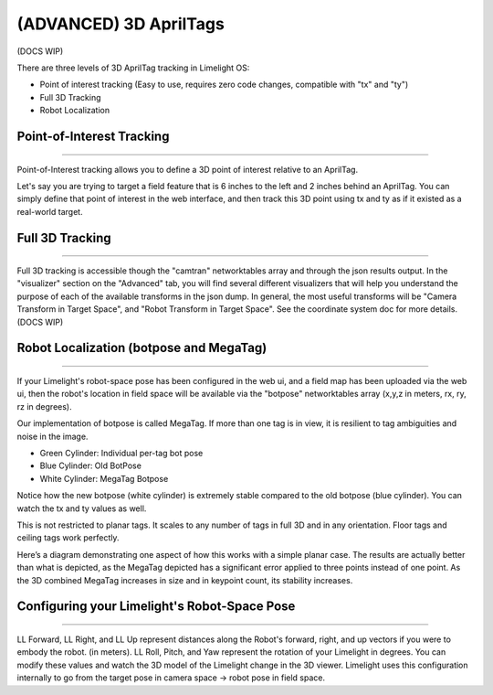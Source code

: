 (ADVANCED) 3D AprilTags
==============================================================

(DOCS WIP)

There are three levels of 3D AprilTag tracking in Limelight OS:

* Point of interest tracking (Easy to use, requires zero code changes, compatible with "tx" and "ty")
* Full 3D Tracking
* Robot Localization

Point-of-Interest Tracking
~~~~~~~~~~~~~~~~~~~~~~~~~~~~~~~~~~~~~~~~~~~~

--------------------------------------------

Point-of-Interest tracking allows you to define a 3D point of interest relative to an AprilTag.

Let's say you are trying to target a field feature that is 6 inches to the left and 2 inches behind an AprilTag. You can simply define that point of interest
in the web interface, and then track this 3D point using tx and ty as if it existed as a real-world target.

.. image:: https://thumbs.gfycat.com/CoarseUnluckyArchaeocete-size_restricted.gif
    :width: 100%
 

Full 3D Tracking
~~~~~~~~~~~~~~~~~~~~~~~~~~~~~~~~~~~~~~~~~~~~

--------------------------------------------

Full 3D tracking is accessible though the "camtran" networktables array and through the json results output. In the "visualizer" section on the "Advanced" tab,
you will find several different visualizers that will help you understand the purpose of each of the available transforms in the json dump. In general,
the most useful transforms will be "Camera Transform in Target Space", and "Robot Transform in Target Space". See the coordinate system doc for more details.(DOCS WIP)

.. image:: https://thumbs.gfycat.com/ImpressionableNaturalHen-size_restricted.gif
    :width: 100%

.. image:: https://thumbs.gfycat.com/FineColorlessBeardeddragon-size_restricted.gif
    :width: 100%

Robot Localization (botpose and MegaTag)
~~~~~~~~~~~~~~~~~~~~~~~~~~~~~~~~~~~~~~~~~~~~

--------------------------------------------

If your Limelight's robot-space pose has been configured in the web ui, and a field map has been uploaded via the web ui, then the robot's location in field space
will be available via the "botpose" networktables array (x,y,z in meters, rx, ry, rz in degrees). 

.. image:: https://thumbs.gfycat.com/ForthrightUnfinishedIridescentshark-size_restricted.gif
    :width: 100%

Our implementation of botpose is called MegaTag. If more than one tag is in view, it is resilient to tag ambiguities and noise in the image.

* Green Cylinder: Individual per-tag bot pose
* Blue Cylinder: Old BotPose
* White Cylinder: MegaTag Botpose

.. image:: https://thumbs.gfycat.com/ConfusedQuerulousLiger-size_restricted.gif
    :width: 100%

Notice how the new botpose (white cylinder) is extremely stable compared to the old botpose (blue cylinder). You can watch the tx and ty values as well.

This is not restricted to planar tags. It scales to any number of tags in full 3D and in any orientation. Floor tags and ceiling tags work perfectly.

Here’s a diagram demonstrating one aspect of how this works with a simple planar case. 
The results are actually better than what is depicted, as the MegaTag depicted has a significant error applied to three points instead of one point. 
As the 3D combined MegaTag increases in size and in keypoint count, its stability increases.

.. image:: https://downloads.limelightvision.io/documents/MEGATAG.png


Configuring your Limelight's Robot-Space Pose
~~~~~~~~~~~~~~~~~~~~~~~~~~~~~~~~~~~~~~~~~~~~~~~~~~~~~~~~~~~~~~~~~~~~~~~~~~~~~~~~~~~~~~~~

--------------------------------------------

LL Forward, LL Right, and LL Up represent distances along the Robot's forward, right, and up vectors if you were to embody the robot. (in meters).
LL Roll, Pitch, and Yaw represent the rotation of your Limelight in degrees. You can modify these values and watch the 3D model of the Limelight change in the 3D viewer.
Limelight uses this configuration internally to go from the target pose in camera space -> robot pose in field space.  